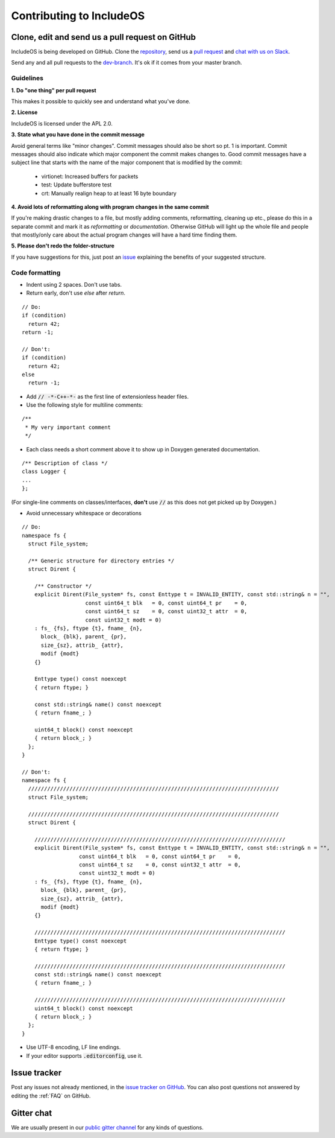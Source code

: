 .. _Contributing to IncludeOS:

Contributing to IncludeOS
=========================

Clone, edit and send us a pull request on GitHub
------------------------------------------------

IncludeOS is being developed on GitHub. Clone the `repository <https://github.com/hioa-cs/IncludeOS>`__, send us a `pull request <https://help.github.com/articles/using-pull-requests>`__ and `chat with us on Slack <https://goo.gl/NXBVsc>`__.

Send any and all pull requests to the `dev-branch <https://github.com/hioa-cs/IncludeOS/tree/dev>`__. It's ok if it comes from your master branch.

Guidelines
~~~~~~~~~~

**1. Do "one thing" per pull request**

This makes it possible to quickly see and understand what you've done.

**2. License**

IncludeOS is licensed under the APL 2.0.

**3. State what you have done in the commit message**

Avoid general terms like "minor changes". Commit messages should also be short so pt. 1 is important. Commit messages should also indicate which major component the commit makes changes to. Good commit messages have a subject line that starts with the name of the major component that is modified by the commit:

   -  virtionet: Increased buffers for packets
   -  test: Update bufferstore test
   -  crt: Manually realign heap to at least 16 byte boundary

**4. Avoid lots of reformatting along with program changes in the same commit**

If you're making drastic changes to a file, but mostly adding comments, reformatting, cleaning up etc., please do this in a separate commit and mark it as *reformatting* or *documentation*. Otherwise GitHub will light up the whole file and people that mostly/only care about the actual program changes will have a hard time finding them.

**5. Please don't redo the folder-structure**

If you have suggestions for this, just post an `issue <https://github.com/hioa-cs/IncludeOS/issues>`__ explaining the benefits of your suggested structure.

Code formatting
~~~~~~~~~~~~~~~

- Indent using 2 spaces. Don't use tabs.
- Return early, don't use `else` after `return`.

::

    // Do:
    if (condition)
      return 42;
    return -1;

    // Don't:
    if (condition)
      return 42;
    else
      return -1;

- Add :code:`// -*-C++-*-` as the first line of extensionless header files.
- Use the following style for multiline comments:

::

	/**
	 * My very important comment
	 */

- Each class needs a short comment above it to show up in Doxygen generated documentation.

::

	/** Description of class */
	class Logger {
	...
	};

(For single-line comments on classes/interfaces, **don't** use :code:`//` as this does not get picked up by Doxygen.)

- Avoid unnecessary whitespace or decorations

::

	// Do:
	namespace fs {
	  struct File_system;

	  /** Generic structure for directory entries */
	  struct Dirent {

	    /** Constructor */
	    explicit Dirent(File_system* fs, const Enttype t = INVALID_ENTITY, const std::string& n = "",
	                    const uint64_t blk   = 0, const uint64_t pr    = 0,
	                    const uint64_t sz    = 0, const uint32_t attr  = 0,
	                    const uint32_t modt = 0)
	    : fs_ {fs}, ftype {t}, fname_ {n},
	      block_ {blk}, parent_ {pr},
	      size_{sz}, attrib_ {attr},
	      modif {modt}
	    {}

	    Enttype type() const noexcept
	    { return ftype; }

	    const std::string& name() const noexcept
	    { return fname_; }

	    uint64_t block() const noexcept
	    { return block_; }
	  };
	}

	// Don't:
	namespace fs {
	  ///////////////////////////////////////////////////////////////////////////////
	  struct File_system;

	  ///////////////////////////////////////////////////////////////////////////////
	  struct Dirent {
	
	    ///////////////////////////////////////////////////////////////////////////////
	    explicit Dirent(File_system* fs, const Enttype t = INVALID_ENTITY, const std::string& n = "",
	                  const uint64_t blk   = 0, const uint64_t pr    = 0,
	                  const uint64_t sz    = 0, const uint32_t attr  = 0,
	                  const uint32_t modt = 0)
	    : fs_ {fs}, ftype {t}, fname_ {n},
	      block_ {blk}, parent_ {pr},
	      size_{sz}, attrib_ {attr},
	      modif {modt}
	    {}

	    ///////////////////////////////////////////////////////////////////////////////
	    Enttype type() const noexcept
	    { return ftype; }

	    ///////////////////////////////////////////////////////////////////////////////
	    const std::string& name() const noexcept
	    { return fname_; }

	    ///////////////////////////////////////////////////////////////////////////////
	    uint64_t block() const noexcept
	    { return block_; }
	  };
	}

- Use UTF-8 encoding, LF line endings.

- If your editor supports :code:`.editorconfig`, use it.

Issue tracker
-------------

Post any issues not already mentioned, in the `issue tracker on GitHub <https://github.com/hioa-cs/IncludeOS/issues>`__. You can also post questions not answered by editing the :ref:`FAQ` on GitHub.

Gitter chat
-----------

We are usually present in our `public gitter channel <https://gitter.im/hioa-cs/IncludeOS>`__ for any kinds of questions.
